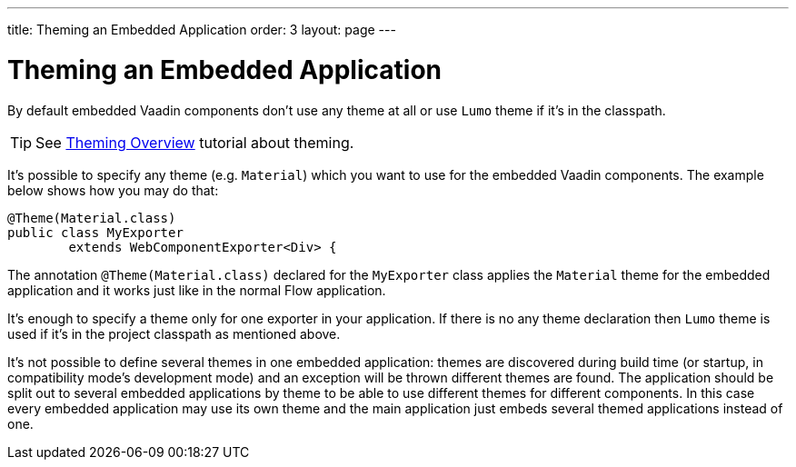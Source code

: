 ---
title: Theming an Embedded Application
order: 3
layout: page
---

= Theming an Embedded Application

By default embedded Vaadin components don't use any theme at all or 
use `Lumo` theme if it's in the classpath.

[TIP]
See <<../theme/theming-overview#,Theming Overview>> tutorial about theming.

It's possible to specify any theme (e.g. `Material`)  which you want to use 
for the embedded Vaadin components. The example below shows how you may 
do that:

[source, java]
----
@Theme(Material.class)
public class MyExporter
        extends WebComponentExporter<Div> {
----

The annotation `@Theme(Material.class)` declared for the `MyExporter` class
applies the `Material` theme for the embedded application and it works just like
in the normal Flow application.

It's enough to specify a theme only for one exporter in your application.
If there is no any theme declaration then `Lumo` theme is used if it's in 
the project classpath as mentioned above.

It's not possible to define several themes in one embedded application:
themes are discovered during build time (or startup, in compatibility mode's
development mode) and an exception will be thrown different themes are found.
The application should be split out to several embedded applications by theme to
be able to use different themes for different components. In this case every
embedded application may use its own theme and the main application just embeds
several themed applications instead of one.
